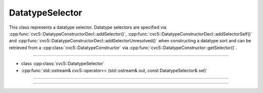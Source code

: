 DatatypeSelector
================

This class represents a datatype selector. Datatype selectors are
specified via :cpp:func:`cvc5::DatatypeConstructorDecl::addSelector()`,
:cpp:func:`cvc5::DatatypeConstructorDecl::addSelectorSelf()`
and :cpp:func:`cvc5::DatatypeConstructorDecl::addSelectorUnresolved()`
when constructing a datatype sort and can be retrieved from a
:cpp:class:`cvc5::DatatypeConstructor` via
:cpp:func:`cvc5::DatatypeConstructor::getSelector()`.

----

- class :cpp:class:`cvc5::DatatypeSelector`
- :cpp:func:`std::ostream& cvc5::operator<< (std::ostream& out, const DatatypeSelector& sel)`

----

.. doxygenclass:: cvc5::DatatypeSelector
    :project: cvc5
    :members:
    :undoc-members:

----

.. doxygenfunction:: cvc5::operator<<(std::ostream& out, const DatatypeSelector& sel)
    :project: cvc5
